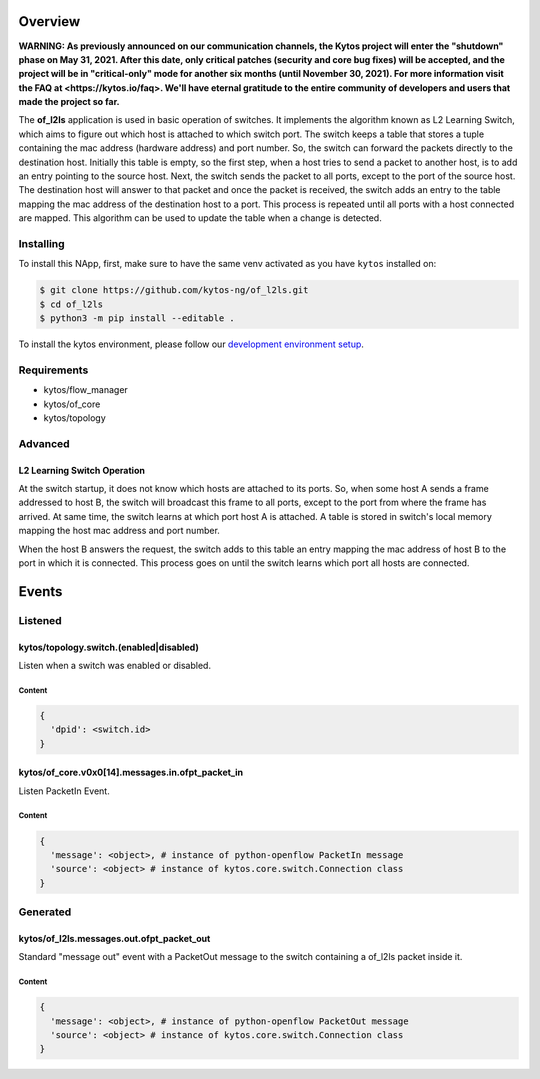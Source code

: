 ########
Overview
########

**WARNING: As previously announced on our communication channels, the Kytos
project will enter the "shutdown" phase on May 31, 2021. After this date,
only critical patches (security and core bug fixes) will be accepted, and the
project will be in "critical-only" mode for another six months (until November
30, 2021). For more information visit the FAQ at <https://kytos.io/faq>. We'll
have eternal gratitude to the entire community of developers and users that made
the project so far.**

|License| |Build| |Coverage| |Quality|

The **of_l2ls** application is used in basic operation of switches. It
implements the algorithm known as L2 Learning Switch, which aims to figure out
which host is attached to which switch port. The switch keeps a table that
stores a tuple containing the mac address (hardware address) and port number.
So, the switch can forward the packets directly to the destination host.
Initially this table is empty, so the first step, when a host tries to send a
packet to another host, is to add an entry pointing to the source host. Next,
the switch sends the packet to all ports, except to the port of the source
host. The destination host will answer to that packet and once the packet is
received, the switch adds an entry to the table mapping the mac address of the
destination host to a port. This process is repeated until all ports with a
host connected are mapped. This algorithm can be used to update the table when
a change is detected.

**********
Installing
**********

To install this NApp, first, make sure to have the same venv activated as you have ``kytos`` installed on:

.. code:: shell

   $ git clone https://github.com/kytos-ng/of_l2ls.git
   $ cd of_l2ls
   $ python3 -m pip install --editable .

To install the kytos environment, please follow our
`development environment setup <https://github.com/kytos-ng/documentation/blob/master/tutorials/napps/development_environment_setup.rst>`_.

************
Requirements
************

- kytos/flow_manager
- kytos/of_core
- kytos/topology

********
Advanced
********

L2 Learning Switch Operation
============================

At the switch startup, it does not know which hosts are attached to its ports.
So, when some host A sends a frame addressed to host B, the switch will
broadcast this frame to all ports, except to the port from where the frame has
arrived. At same time, the switch learns at which port host A is attached. A
table is stored in switch's local memory mapping the host mac address and port
number.

When the host B answers the request, the switch adds to this table an entry
mapping the mac address of host B to the port in which it is connected. This
process goes on until the switch learns which port all hosts are connected.

######
Events
######

********
Listened
********

kytos/topology.switch.(enabled|disabled)
========================================
Listen when a switch was enabled or disabled.

Content
-------

.. code-block:: python3

   {
     'dpid': <switch.id>
   }

kytos/of_core.v0x0[14].messages.in.ofpt_packet_in
=================================================
Listen PacketIn Event.

Content
-------

.. code-block:: python3

    {
      'message': <object>, # instance of python-openflow PacketIn message
      'source': <object> # instance of kytos.core.switch.Connection class
    }

*********
Generated
*********

kytos/of_l2ls.messages.out.ofpt_packet_out
==========================================
Standard "message out" event with a PacketOut message to the switch containing
a of_l2ls packet inside it.

Content
-------

.. code-block:: python3

    {
      'message': <object>, # instance of python-openflow PacketOut message
      'source': <object> # instance of kytos.core.switch.Connection class
    }

.. TAGs

.. |License| image:: https://img.shields.io/github/license/kytos/kytos.svg
   :target: https://github.com/kytos/of_l2ls/blob/master/LICENSE
.. |Build| image:: https://scrutinizer-ci.com/g/kytos/of_l2ls/badges/build.png?b=master
  :alt: Build status
  :target: https://scrutinizer-ci.com/g/kytos/of_l2ls/?branch=master
.. |Coverage| image:: https://scrutinizer-ci.com/g/kytos/of_l2ls/badges/coverage.png?b=master
  :alt: Code coverage
  :target: https://scrutinizer-ci.com/g/kytos/of_l2ls/?branch=master
.. |Quality| image:: https://scrutinizer-ci.com/g/kytos/of_l2ls/badges/quality-score.png?b=master
  :alt: Code-quality score
  :target: https://scrutinizer-ci.com/g/kytos/of_l2ls/?branch=master